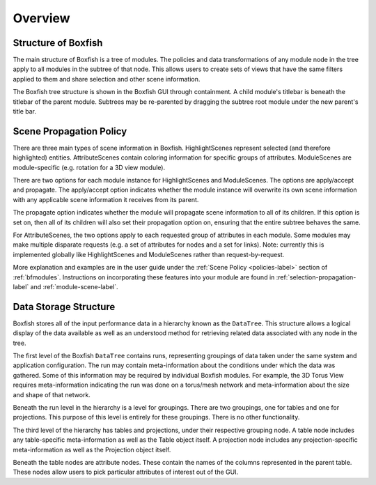 Overview
========


Structure of Boxfish
--------------------
The main structure of Boxfish is a tree of modules. The policies and data
transformations of any module node in the tree apply to all modules in the
subtree of that node. This allows users to create sets of views that have the
same filters applied to them and share selection and other scene information. 

The Boxfish tree structure is shown in the Boxfish GUI through containment. A
child module's titlebar is beneath the titlebar of the parent module. Subtrees
may be re-parented by dragging the subtree root module under the new parent's
title bar.

Scene Propagation Policy
------------------------
There are three main types of scene information in Boxfish. HighlightScenes
represent selected (and therefore highlighted) entities. AttributeScenes
contain coloring information for specific groups of attributes. ModuleScenes
are module-specific (e.g. rotation for a 3D view module).

There are two options for each module instance for HighlightScenes and
ModuleScenes. The options are apply/accept and propagate. The apply/accept
option indicates whether the module instance will overwrite its own scene
information with any applicable scene information it receives from its parent.

The propagate option indicates whether the module will propagate scene
information to all of its children. If this option is set on, then all of its
children will also set their propagation option on, ensuring that the entire
subtree behaves the same.

For AttributeScenes, the two options apply to each requested group of
attributes in each module. Some modules may make multiple disparate requests
(e.g. a set of attributes for nodes and a set for links). Note: currently this
is implemented globally like HighlightScenes and ModuleScenes rather than
request-by-request.

More explanation and examples are in the user guide under the :ref:`Scene
Policy <policies-label>` section of :ref:`bfmodules`.  Instructions on
incorporating these features into your module are found in
:ref:`selection-propagation-label` and :ref:`module-scene-label`.

Data Storage Structure
----------------------
Boxfish stores all of the input performance data in a hierarchy known as
the ``DataTree``. This structure allows a logical display of the data
available as well as an understood method for retrieving related data
associated with any node in the tree. 

The first level of the Boxfish ``DataTree`` contains runs, representing
groupings of data taken under the same system and application configuration.
The run may contain meta-information about the conditions under which the data
was gathered. Some of this information may be required by individual Boxfish
modules. For example, the 3D Torus View requires meta-information indicating
the run was done on a torus/mesh network and meta-information about the size
and shape of that network.

Beneath the run level in the hierarchy is a level for groupings. There are two
groupings, one for tables and one for projections. This purpose of this level
is entirely for these groupings. There is no other functionality.

The third level of the hierarchy has tables and projections, under their
respective grouping node. A table node includes any table-specific
meta-information as well as the Table object itself. A projection node
includes any projection-specific meta-information as well as the Projection
object itself.

Beneath the table nodes are attribute nodes. These contain the names of the
columns represented in the parent table. These nodes allow users to pick
particular attributes of interest out of the GUI.
